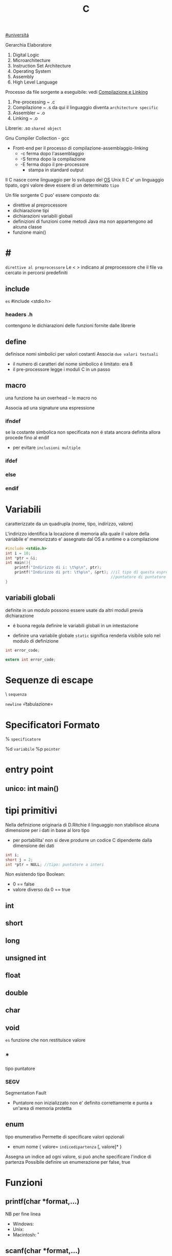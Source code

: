 #+TITLE: C
[[file:20201016001635-universita.org][#universitá]]

Gerarchia Elaboratore
1. Digital Logic
2. Microarchitecture
3. Instruction Set Architecture
4. Operating System
5. Assembly
6. High Level Language


Processo da file sorgente a eseguibile: vedi [[file:20200929151438-compilazione_e_linking.org][Compilazione e Linking]]
1. Pre-processing ~ .c
2. Compilazione   ~ .s
   da qui il linguaggio diventa =architecture specific=
3. Assembler      ~ .o
4. Linking        ~ .o

Librerie: .so ~shared object~

Gnu Compiler Collection - gcc
- Front-end per il processo di compilazione-assemblaggio-linking
  - -c ferma dopo l'assemblaggio
  - -S ferma dopo la compilazione
  - -E ferma dopo il pre-processore
    - stampa in standard output

Il C nasce come linguaggio per lo sviluppo del [[file:20200923141318-so.org][OS]] Unix
Il C e' un linguaggio tipato, ogni valore deve essere di un determinato =tipo=


Un file sorgente C puo' essere composto da:
- direttive al preprocessore
- dichiarazione tipi
- dichiarazioni variabili globali
- definizioni di funzioni
  come metodi Java ma non appartengono ad alcuna classe
- funzione main()

* #
:PROPERTIES:
:ID:       6b2ac43a-49d5-43b1-a009-12d6b40a68a5
:END:
=direttive al preprocessore=
Le < > indicano al preprocessore che il file va cercato in percorsi predefiniti
** include
:PROPERTIES:
:ID:       d74d605d-619f-4f1e-8cb7-56da86fcf05e
:END:
~es~
#include <stdio.h>

*** headers .h
:PROPERTIES:
:ID:       b127aa68-2f04-4e0c-b4df-0979d0f8f8e4
:END:
contengono le dichiarazioni delle funzioni fornite dalle librerie

** define
:PROPERTIES:
:ID:       9e438850-1aa0-4de9-9981-725659ff181d
:END:
definisce nomi simbolici per valori costanti
Associa ~due valori testuali~
- il numero di caratteri del nome simbolico é limitato: era 8
-  il pre-processore legge i moduli C in un passo

** macro
:PROPERTIES:
:ID:       97682494-9c40-4231-b906-ce274c3a6366
:END:
una funzione ha un overhead -- le macro no

Associa ad una signature una espressione

*** ifndef
:PROPERTIES:
:ID:       63f651df-c85a-4ada-a08e-521ba14c31dd
:END:
se la costante simbolica non specificata non é stata ancora definita allora procede fino al endif
- per evitare ~inclusioni multiple~

*** ifdef
:PROPERTIES:
:ID:       a19f62d3-eb89-474b-91d5-fc933b9a813f
:END:

*** else
:PROPERTIES:
:ID:       66c74d8a-c6f0-4bcd-9735-811ed863a8f1
:END:

*** endif
:PROPERTIES:
:ID:       fb5210e4-f5fa-44a5-b66f-ac46417ee9d0
:END:

* Variabili
:PROPERTIES:
:ID:       73b8a7aa-025c-4ef7-a2a6-0e5f941fd896
:END:
caratterizzate da un quadrupla
(nome, tipo, indirizzo, valore)

L'indirizzo identifica la locazione di memoria alla quale il valore della variabile e' memorizzato
e' assegnato dal OS a runtime o a compilazione

#+BEGIN_SRC C
#include <stdio.h>
int i = 10;
int *ptr = &i;
int main(){
    printf("Indirizzo di i: \t%p\n", ptr);
    printf("Indirizzo di prt: \t%p\n", &prt); //il tipo di questa espressione e':
                                              //puntatore di puntatore a int
}
#+END_SRC

** variabili globali
:PROPERTIES:
:ID:       ed8a75ef-2160-4820-b521-fd61ddbb4a43
:END:
definite in un modulo possono essere usate da altri moduli previa dichiarazione
- é buona regola definire le variabili globali in un intestazione
:PROPERTIES:
:ID:       a862cf55-89ce-4612-88e9-ee94fd4b7b50
:END:
- definire una variabile globale ~static~ significa renderla visibile solo nel modulo di definizione
#+NAME: Modulo 1
#+BEGIN_SRC C
int error_code;
#+END_SRC
#+NAME: Modulo 2
#+BEGIN_SRC C
extern int error_code;
#+END_SRC
* Sequenze di escape
:PROPERTIES:
:ID:       34c2e6ea-c463-4ded-b0fa-781e0a9e68a7
:END:

\ ~sequenza~

\n   =newline=
\t   =tabulazione=

* Specificatori Formato
:PROPERTIES:
:ID:       224d58f1-0a2d-4673-8e36-f8a009148fae
:END:
% ~specificatore~

%d   =variabile=
%p   =pointer=

* entry point
:PROPERTIES:
:ID:       8e0cab62-054d-4d6b-86a2-7e670c490e49
:END:

** unico: int main()
:PROPERTIES:
:ID:       9aedf87b-bf4f-4c7e-9b3f-779f338e5a45
:END:

* tipi primitivi
:PROPERTIES:
:ID:       ca156780-f695-438a-9124-d79fec6fc80f
:END:
Nella definizione originaria di D.Ritchie il linguaggio non stabilisce alcuna dimensione per i dati in base al loro tipo
- per portabilita' non si deve produrre un codice C dipendente dalla dimensione dei dati

#+NAME: Esempio di tipi
#+BEGIN_SRC C
int i;
short j = 2;
int *ptr = NULL; //tipo: puntatore a interi
#+END_SRC

#+RESULTS: Esempio di tipi

Non esistendo tipo Boolean:
- 0 == false
- valore diverso da 0 == true


** int
:PROPERTIES:
:ID:       8fc8c680-1629-4559-b912-b2ff18f83f37
:END:

** short
:PROPERTIES:
:ID:       e8907b5a-fe36-4b5b-befb-a7c5e76ea44c
:END:

** long
:PROPERTIES:
:ID:       4e62c83a-c20a-460d-91cf-30468c93775d
:END:

** unsigned int
:PROPERTIES:
:ID:       fc9018d3-1c9a-4031-bad9-519071bb7b27
:END:

** float
:PROPERTIES:
:ID:       acb14e6c-b082-4ba1-91a4-17d93aed6732
:END:

** double
:PROPERTIES:
:ID:       df5936dc-9ea6-4622-ba2c-43ccf58e77d4
:END:

** char
:PROPERTIES:
:ID:       dd8f5c1c-791a-4ee4-ab59-22dbe738fcbb
:END:

** void
:PROPERTIES:
:ID:       c2ba430e-402e-468f-ade2-c69226ae0df4
:END:
~es~ funzione che non restituisce valore

** *
tipo puntatore

*** SEGV
Segmentation Fault
- Puntatore non inizializzato non e' definito correttamente e punta a un'area di memoria protetta

** enum
    tipo enumerativo
    Permette di specificare valori opzionali
    - enum nome { valore= =indicedipartenza= [, valore]* }
    Assegna un indice ad ogni valore, si puó anche specificare l'indice di partenza
    Possibile definire un enumerazione per false, true

* Funzioni

** printf(char *format,...)
:PROPERTIES:
:ID:       feefecb2-1ffb-46a1-a999-0229636f47a2
:END:
NB per fine linea
- Windows:   \r\n
- Unix:      \n
- Macintosh: \r


** scanf(char *format,...)
:PROPERTIES:
:ID:       39f3691c-f405-4e06-a4d7-ba8f5f9ac820
:END:
passo riferimenti a variabili dove memorizzare cio' che e' letto dallo stream di input, secondo il formato specificato dal programmatore
- se lo stream e' vuoto la scaf si mette  in attesa, l'OS lo inserisce in uno stato di wait fino a che lo stream non sara' riempito

- Restituisce il numero di conversioni avvenute con successo

Utilizzando la ~scanf~ con il formato %s si leggono dallo stdin parole, ignorando spazi bianchi.
+ =NB= va passato come secondo argomento l'indirizzo di una variabile puntatore a char che contenga un numero di caratteri sufficientemente grande.

** getchar()
:PROPERTIES:
:ID:       6bd602b7-b7e2-4323-bdb9-084af2ca97bc
:END:
restituisce un int(4 byte) per trattare altri casi oltre ai caratteri(1 byte)

* Strutture Dati

** array []
:PROPERTIES:
:ID:       d1e1f45e-d250-4be5-acd4-04f7964c50cc
:END:
+ un array in C é sempre un ~const~, un puntatore al primo elemento
+ le stringhe in realtá sono codificate con un array di ~char~
+ per modificare i valori sono usati i puntatori
+ es
  array di char di stringhe
  #+BEGIN_SRC C
char *weekdays[] = {"Mon", "Tue", "Wen", "Tue", "Fri"}; // un puntatore ad un puntatore
// al primo oggetto dell'array
  #+END_SRC

+ NB sull'uso di ~sizeof()~
  sizeof(a)/sizeof(int) per sapere quanti interi conta l'array a (sizeof restituisce dimensioni in byte)
  MA
  ció non funziona se l'array e' passato come argomento di una funzione, in quanto sizeof(a) restituirá la
  dimensione del puntatore
  - il problema si puó risolvere passando un altro argomento n numero di argomenti
** struct
    Raggruppa dati di natura diversa
    - etichetta
      + non obbligatoria
    - campi
      + a cui si accede con =a.x=
    A differenza dagli array posso assegnare tra loro le strutture definite utilizzando la stessa etichetta
    Il _nome_ della struttura é interpretato come il _valore della struttura in memoria_. Questo tranne che nel caso sia lvalue in caso di assegnamento
    Infatti gli struct sono passati per valore, sempre a differenza degli array che vengono passati per riferimento
    - ogni volta che una struct sono passate o restituite vengono fatte _copie dei dati poste sullo stack_ che vengono poi perse alla fine delle funzioni
      + spesso allora si passano per riferimento con =void funzione(struct point *a)=
        - cambia la sintassi utilizzando =a->x= per indicare il campo da modificare
          + concide con il deferenziamento: =(*a).x=
    sizeof()
        - accetta anche le struct
        - spesso non coincide con le dimensioni dei suoi campi
          + questo per i vincoli di allineamento
** typedef
    typedef =tipobase= =tipodefinito=

    Su questi tipi _non viene attuato un controllo stretto_ da parte del compilatore

    #+begin_src c
    typedef enum { FALSE, TRUE } boolean;
    #+end_src

* Ridirigere lo standard input
    programma < fileInput.txt
    Per utilizzare un file come stream di dati per
    - scanf
    - getchar

* 3 Linked References
** [[file:SO.org][Sistemi Operativi ➦]]
**** C
** C

** [[file:20200929150429-c.org][C ➦]]
1. Digital Logic

Processo da file sorgente a eseguibile: vedi Compilazione e Linking

